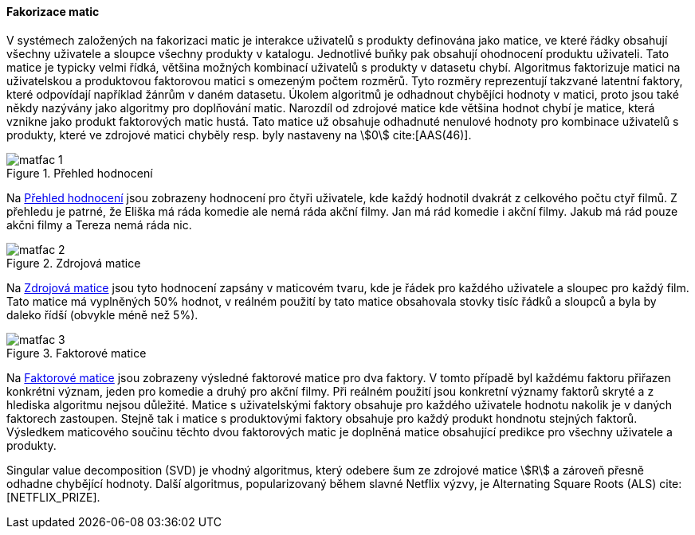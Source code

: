 
==== Fakorizace matic [[matrix_factorization]]

V systémech založených na fakorizaci matic je interakce uživatelů s produkty definována jako matice, ve které řádky obsahují všechny uživatele a sloupce všechny produkty v katalogu. Jednotlivé buňky pak obsahují ohodnocení produktu uživateli. Tato matice je typicky velmi řídká, většina možných kombinací uživatelů s produkty v datasetu chybí. Algoritmus faktorizuje matici na uživatelskou a produktovou faktorovou matici s omezeným počtem rozměrů. Tyto rozměry reprezentují takzvané latentní faktory, které odpovídají například žánrům v daném datasetu. Úkolem algoritmů je odhadnout chybějíci hodnoty v matici, proto jsou také někdy nazývány jako algoritmy pro doplňování matic. Narozdíl od zdrojové matice kde většina hodnot chybí je matice, která vznikne jako produkt faktorových matic hustá. Tato matice už obsahuje odhadnuté nenulové hodnoty pro kombinace uživatelů s produkty, které ve zdrojové matici chyběly resp. byly nastaveny na stem:[0] cite:[AAS(46)]. 

[[matfac_1]]
image::matfac_1.png[title="Přehled hodnocení", pdfwidth="75%"]

Na <<matfac_1>> jsou zobrazeny hodnocení pro čtyři uživatele, kde každý hodnotil dvakrát z celkového počtu ctyř filmů. Z přehledu je patrné, že Eliška má ráda komedie ale nemá ráda akční filmy. Jan má rád komedie i akční filmy. Jakub má rád pouze akčni filmy a Tereza nemá ráda nic.

[[matfac_2]]
image::matfac_2.png[title="Zdrojová matice", pdfwidth="75%"]

Na <<matfac_2>> jsou tyto hodnocení zapsány v maticovém tvaru, kde je řádek pro každého uživatele a sloupec pro každý film. Tato matice má vyplněných 50% hodnot, v reálném použití by tato matice obsahovala stovky tisíc řádků a sloupců a byla by daleko řídší (obvykle méně než 5%). 

[[matfac_3]]
image::matfac_3.png[title="Faktorové matice", pdfwidth="100%"]

Na <<matfac_3>> jsou zobrazeny výsledné faktorové matice pro dva faktory. V tomto případě byl každému faktoru přiřazen konkrétni význam, jeden pro komedie a druhý pro akční filmy. Při reálném použití jsou konkretní významy faktorů skryté   a z hlediska algoritmu nejsou důležité. Matice s uživatelskými faktory obsahuje pro každého uživatele hodnotu nakolik je v daných faktorech zastoupen. Stejně tak i matice s produktovými faktory obsahuje pro každý produkt hondnotu stejných faktorů. Výsledkem maticového součinu těchto dvou faktorových matic je doplněná matice obsahující predikce pro všechny uživatele a produkty. 

Singular value decomposition (SVD) je vhodný algoritmus, který odebere šum ze zdrojové matice stem:[R] a zároveň  přesně odhadne chybějící hodnoty. Další algoritmus, popularizovaný během slavné Netflix výzvy, je Alternating Square Roots (ALS) cite:[NETFLIX_PRIZE]. 





